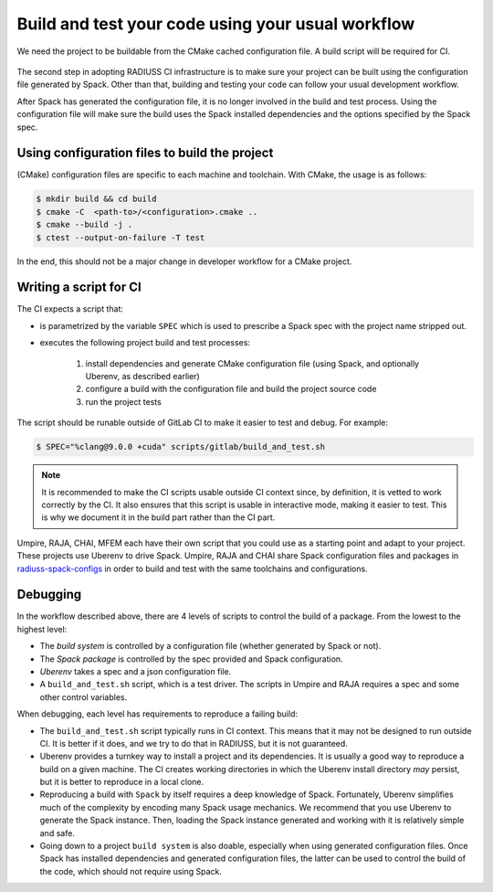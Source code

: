 .. ##
.. ## Copyright (c) 2022, Lawrence Livermore National Security, LLC and
.. ## other RADIUSS Project Developers. See the top-level COPYRIGHT file for details.
.. ##
.. ## SPDX-License-Identifier: (MIT)
.. ##

.. _build_and_test-label:


******************************************************
Build and test your code using your usual workflow
******************************************************

.. figure:: images/SharedCI_ProjectStructure.png
   :scale: 18 %
   :align: center

   We need the project to be buildable from the CMake cached configuration
   file. A build script will be required for CI.

The second step in adopting RADIUSS CI infrastructure is to make sure your
project can be built using the configuration file generated by Spack.  Other
than that, building and testing your code can follow your usual development
workflow.

After Spack has generated the configuration file, it is no longer involved in
the build and test process. Using the configuration file will make sure the
build uses the Spack installed dependencies and the options specified by the
Spack spec.


==============================================
Using configuration files to build the project
==============================================

(CMake) configuration files are specific to each machine and toolchain. With
CMake, the usage is as follows:

.. code-block:: bash

  $ mkdir build && cd build
  $ cmake -C  <path-to>/<configuration>.cmake ..
  $ cmake --build -j .
  $ ctest --output-on-failure -T test

In the end, this should not be a major change in developer workflow for a CMake
project.

.. _write-ci-script:

=======================
Writing a script for CI
=======================

The CI expects a script that:

* is parametrized by the variable ``SPEC`` which is used to prescribe a Spack
  spec with the project name stripped out.
* executes the following project build and test processes:

    #. install dependencies and generate CMake configuration file
       (using Spack, and optionally Uberenv, as described earlier)
    #. configure a build with the configuration file and build the project
       source code
    #. run the project tests

The script should be runable outside of GitLab CI to make it easier to test and
debug. For example:

.. code-block:: bash

  $ SPEC="%clang@9.0.0 +cuda" scripts/gitlab/build_and_test.sh

.. note::
  It is recommended to make the CI scripts usable outside CI context since, by
  definition, it is vetted to work correctly by the CI. It also ensures that
  this script is usable in interactive mode, making it easier to test. This is
  why we document it in the build part rather than the CI part.

Umpire, RAJA, CHAI, MFEM each have their own script that you could use as a
starting point and adapt to your project. These projects use Uberenv to drive
Spack. Umpire, RAJA and CHAI share Spack configuration files and packages in
`radiuss-spack-configs`_ in order to build and test with the same toolchains
and configurations.


=========
Debugging
=========

In the workflow described above, there are 4 levels of scripts to control the
build of a package. From the lowest to the highest level:

* The *build system* is controlled by a configuration file (whether generated
  by Spack or not).
* The *Spack package* is controlled by the spec provided and Spack
  configuration.
* *Uberenv* takes a spec and a json configuration file.
* A ``build_and_test.sh`` script, which is a test driver. The scripts
  in Umpire and RAJA requires a spec and some other control variables.

When debugging, each level has requirements to reproduce a failing build:

* The ``build_and_test.sh`` script typically runs in CI context. This means
  that it may not be designed to run outside CI. It is better if it does, and
  we try to do that in RADIUSS, but it is not guaranteed.
* Uberenv provides a turnkey way to install a project and its dependencies. It
  is usually a good way to reproduce a build on a given machine. The CI creates
  working directories in which the Uberenv install directory *may* persist, but
  it is better to reproduce in a local clone.
* Reproducing a build with ``Spack`` by itself requires a deep knowledge of
  Spack. Fortunately, Uberenv simplifies much of the complexity by encoding
  many Spack usage mechanics. We recommend that you use Uberenv to generate the
  Spack instance. Then, loading the Spack instance generated and working with
  it is relatively simple and safe.
* Going down to a project ``build system`` is also doable, especially when
  using generated configuration files. Once Spack has installed dependencies
  and generated configuration files, the latter can be used to control the
  build of the code, which should not require using Spack.

.. _radiuss-spack-configs: https://github.com/LLNL/radiuss-spack-configs
